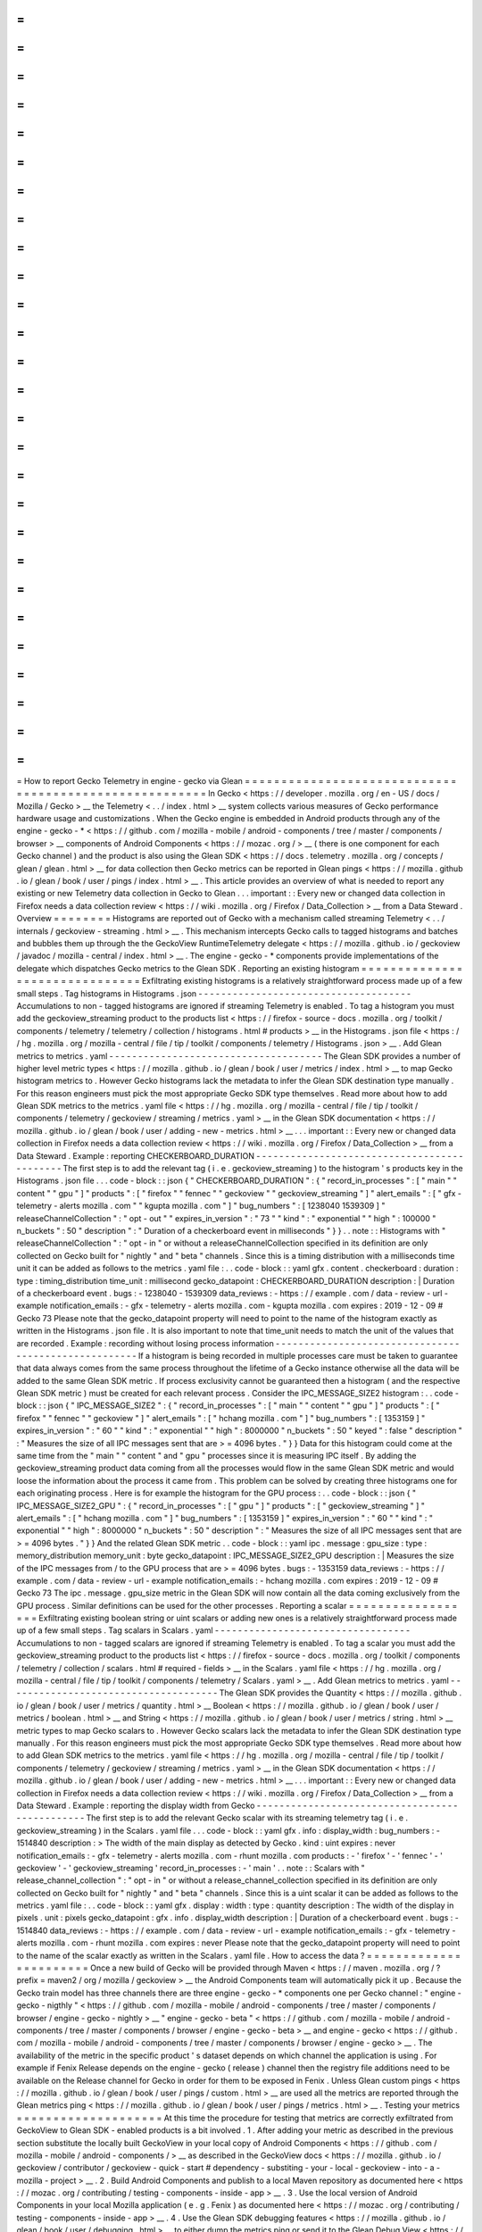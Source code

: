 =
=
=
=
=
=
=
=
=
=
=
=
=
=
=
=
=
=
=
=
=
=
=
=
=
=
=
=
=
=
=
=
=
=
=
=
=
=
=
=
=
=
=
=
=
=
=
=
=
=
=
=
=
=
=
How
to
report
Gecko
Telemetry
in
engine
-
gecko
via
Glean
=
=
=
=
=
=
=
=
=
=
=
=
=
=
=
=
=
=
=
=
=
=
=
=
=
=
=
=
=
=
=
=
=
=
=
=
=
=
=
=
=
=
=
=
=
=
=
=
=
=
=
=
=
=
=
In
Gecko
<
https
:
/
/
developer
.
mozilla
.
org
/
en
-
US
/
docs
/
Mozilla
/
Gecko
>
__
the
Telemetry
<
.
.
/
index
.
html
>
__
system
collects
various
measures
of
Gecko
performance
hardware
usage
and
customizations
.
When
the
Gecko
engine
is
embedded
in
Android
products
through
any
of
the
engine
-
gecko
-
*
<
https
:
/
/
github
.
com
/
mozilla
-
mobile
/
android
-
components
/
tree
/
master
/
components
/
browser
>
__
components
of
Android
Components
<
https
:
/
/
mozac
.
org
/
>
__
(
there
is
one
component
for
each
Gecko
channel
)
and
the
product
is
also
using
the
Glean
SDK
<
https
:
/
/
docs
.
telemetry
.
mozilla
.
org
/
concepts
/
glean
/
glean
.
html
>
__
for
data
collection
then
Gecko
metrics
can
be
reported
in
Glean
pings
<
https
:
/
/
mozilla
.
github
.
io
/
glean
/
book
/
user
/
pings
/
index
.
html
>
__
.
This
article
provides
an
overview
of
what
is
needed
to
report
any
existing
or
new
Telemetry
data
collection
in
Gecko
to
Glean
.
.
.
important
:
:
Every
new
or
changed
data
collection
in
Firefox
needs
a
data
collection
review
<
https
:
/
/
wiki
.
mozilla
.
org
/
Firefox
/
Data_Collection
>
__
from
a
Data
Steward
.
Overview
=
=
=
=
=
=
=
=
Histograms
are
reported
out
of
Gecko
with
a
mechanism
called
streaming
Telemetry
<
.
.
/
internals
/
geckoview
-
streaming
.
html
>
__
.
This
mechanism
intercepts
Gecko
calls
to
tagged
histograms
and
batches
and
bubbles
them
up
through
the
the
GeckoView
RuntimeTelemetry
delegate
<
https
:
/
/
mozilla
.
github
.
io
/
geckoview
/
javadoc
/
mozilla
-
central
/
index
.
html
>
__
.
The
engine
-
gecko
-
*
components
provide
implementations
of
the
delegate
which
dispatches
Gecko
metrics
to
the
Glean
SDK
.
Reporting
an
existing
histogram
=
=
=
=
=
=
=
=
=
=
=
=
=
=
=
=
=
=
=
=
=
=
=
=
=
=
=
=
=
=
=
Exfiltrating
existing
histograms
is
a
relatively
straightforward
process
made
up
of
a
few
small
steps
.
Tag
histograms
in
Histograms
.
json
-
-
-
-
-
-
-
-
-
-
-
-
-
-
-
-
-
-
-
-
-
-
-
-
-
-
-
-
-
-
-
-
-
-
-
-
-
Accumulations
to
non
-
tagged
histograms
are
ignored
if
streaming
Telemetry
is
enabled
.
To
tag
a
histogram
you
must
add
the
geckoview_streaming
product
to
the
products
list
<
https
:
/
/
firefox
-
source
-
docs
.
mozilla
.
org
/
toolkit
/
components
/
telemetry
/
telemetry
/
collection
/
histograms
.
html
#
products
>
__
in
the
Histograms
.
json
file
<
https
:
/
/
hg
.
mozilla
.
org
/
mozilla
-
central
/
file
/
tip
/
toolkit
/
components
/
telemetry
/
Histograms
.
json
>
__
.
Add
Glean
metrics
to
metrics
.
yaml
-
-
-
-
-
-
-
-
-
-
-
-
-
-
-
-
-
-
-
-
-
-
-
-
-
-
-
-
-
-
-
-
-
-
-
-
-
The
Glean
SDK
provides
a
number
of
higher
level
metric
types
<
https
:
/
/
mozilla
.
github
.
io
/
glean
/
book
/
user
/
metrics
/
index
.
html
>
__
to
map
Gecko
histogram
metrics
to
.
However
Gecko
histograms
lack
the
metadata
to
infer
the
Glean
SDK
destination
type
manually
.
For
this
reason
engineers
must
pick
the
most
appropriate
Gecko
SDK
type
themselves
.
Read
more
about
how
to
add
Glean
SDK
metrics
to
the
metrics
.
yaml
file
<
https
:
/
/
hg
.
mozilla
.
org
/
mozilla
-
central
/
file
/
tip
/
toolkit
/
components
/
telemetry
/
geckoview
/
streaming
/
metrics
.
yaml
>
__
in
the
Glean
SDK
documentation
<
https
:
/
/
mozilla
.
github
.
io
/
glean
/
book
/
user
/
adding
-
new
-
metrics
.
html
>
__
.
.
.
important
:
:
Every
new
or
changed
data
collection
in
Firefox
needs
a
data
collection
review
<
https
:
/
/
wiki
.
mozilla
.
org
/
Firefox
/
Data_Collection
>
__
from
a
Data
Steward
.
Example
:
reporting
CHECKERBOARD_DURATION
-
-
-
-
-
-
-
-
-
-
-
-
-
-
-
-
-
-
-
-
-
-
-
-
-
-
-
-
-
-
-
-
-
-
-
-
-
-
-
-
-
-
-
-
The
first
step
is
to
add
the
relevant
tag
(
i
.
e
.
geckoview_streaming
)
to
the
histogram
'
s
products
key
in
the
Histograms
.
json
file
.
.
.
code
-
block
:
:
json
{
"
CHECKERBOARD_DURATION
"
:
{
"
record_in_processes
"
:
[
"
main
"
"
content
"
"
gpu
"
]
"
products
"
:
[
"
firefox
"
"
fennec
"
"
geckoview
"
"
geckoview_streaming
"
]
"
alert_emails
"
:
[
"
gfx
-
telemetry
-
alerts
mozilla
.
com
"
"
kgupta
mozilla
.
com
"
]
"
bug_numbers
"
:
[
1238040
1539309
]
"
releaseChannelCollection
"
:
"
opt
-
out
"
"
expires_in_version
"
:
"
73
"
"
kind
"
:
"
exponential
"
"
high
"
:
100000
"
n_buckets
"
:
50
"
description
"
:
"
Duration
of
a
checkerboard
event
in
milliseconds
"
}
}
.
.
note
:
:
Histograms
with
"
releaseChannelCollection
"
:
"
opt
-
in
"
or
without
a
releaseChannelCollection
specified
in
its
definition
are
only
collected
on
Gecko
built
for
"
nightly
"
and
"
beta
"
channels
.
Since
this
is
a
timing
distribution
with
a
milliseconds
time
unit
it
can
be
added
as
follows
to
the
metrics
.
yaml
file
:
.
.
code
-
block
:
:
yaml
gfx
.
content
.
checkerboard
:
duration
:
type
:
timing_distribution
time_unit
:
millisecond
gecko_datapoint
:
CHECKERBOARD_DURATION
description
:
|
Duration
of
a
checkerboard
event
.
bugs
:
-
1238040
-
1539309
data_reviews
:
-
https
:
/
/
example
.
com
/
data
-
review
-
url
-
example
notification_emails
:
-
gfx
-
telemetry
-
alerts
mozilla
.
com
-
kgupta
mozilla
.
com
expires
:
2019
-
12
-
09
#
Gecko
73
Please
note
that
the
gecko_datapoint
property
will
need
to
point
to
the
name
of
the
histogram
exactly
as
written
in
the
Histograms
.
json
file
.
It
is
also
important
to
note
that
time_unit
needs
to
match
the
unit
of
the
values
that
are
recorded
.
Example
:
recording
without
losing
process
information
-
-
-
-
-
-
-
-
-
-
-
-
-
-
-
-
-
-
-
-
-
-
-
-
-
-
-
-
-
-
-
-
-
-
-
-
-
-
-
-
-
-
-
-
-
-
-
-
-
-
-
-
-
If
a
histogram
is
being
recorded
in
multiple
processes
care
must
be
taken
to
guarantee
that
data
always
comes
from
the
same
process
throughout
the
lifetime
of
a
Gecko
instance
otherwise
all
the
data
will
be
added
to
the
same
Glean
SDK
metric
.
If
process
exclusivity
cannot
be
guaranteed
then
a
histogram
(
and
the
respective
Glean
SDK
metric
)
must
be
created
for
each
relevant
process
.
Consider
the
IPC_MESSAGE_SIZE2
histogram
:
.
.
code
-
block
:
:
json
{
"
IPC_MESSAGE_SIZE2
"
:
{
"
record_in_processes
"
:
[
"
main
"
"
content
"
"
gpu
"
]
"
products
"
:
[
"
firefox
"
"
fennec
"
"
geckoview
"
]
"
alert_emails
"
:
[
"
hchang
mozilla
.
com
"
]
"
bug_numbers
"
:
[
1353159
]
"
expires_in_version
"
:
"
60
"
"
kind
"
:
"
exponential
"
"
high
"
:
8000000
"
n_buckets
"
:
50
"
keyed
"
:
false
"
description
"
:
"
Measures
the
size
of
all
IPC
messages
sent
that
are
>
=
4096
bytes
.
"
}
}
Data
for
this
histogram
could
come
at
the
same
time
from
the
"
main
"
"
content
"
and
"
gpu
"
processes
since
it
is
measuring
IPC
itself
.
By
adding
the
geckoview_streaming
product
data
coming
from
all
the
processes
would
flow
in
the
same
Glean
SDK
metric
and
would
loose
the
information
about
the
process
it
came
from
.
This
problem
can
be
solved
by
creating
three
histograms
one
for
each
originating
process
.
Here
is
for
example
the
histogram
for
the
GPU
process
:
.
.
code
-
block
:
:
json
{
"
IPC_MESSAGE_SIZE2_GPU
"
:
{
"
record_in_processes
"
:
[
"
gpu
"
]
"
products
"
:
[
"
geckoview_streaming
"
]
"
alert_emails
"
:
[
"
hchang
mozilla
.
com
"
]
"
bug_numbers
"
:
[
1353159
]
"
expires_in_version
"
:
"
60
"
"
kind
"
:
"
exponential
"
"
high
"
:
8000000
"
n_buckets
"
:
50
"
description
"
:
"
Measures
the
size
of
all
IPC
messages
sent
that
are
>
=
4096
bytes
.
"
}
}
And
the
related
Glean
SDK
metric
.
.
code
-
block
:
:
yaml
ipc
.
message
:
gpu_size
:
type
:
memory_distribution
memory_unit
:
byte
gecko_datapoint
:
IPC_MESSAGE_SIZE2_GPU
description
:
|
Measures
the
size
of
the
IPC
messages
from
/
to
the
GPU
process
that
are
>
=
4096
bytes
.
bugs
:
-
1353159
data_reviews
:
-
https
:
/
/
example
.
com
/
data
-
review
-
url
-
example
notification_emails
:
-
hchang
mozilla
.
com
expires
:
2019
-
12
-
09
#
Gecko
73
The
ipc
.
message
.
gpu_size
metric
in
the
Glean
SDK
will
now
contain
all
the
data
coming
exclusively
from
the
GPU
process
.
Similar
definitions
can
be
used
for
the
other
processes
.
Reporting
a
scalar
=
=
=
=
=
=
=
=
=
=
=
=
=
=
=
=
=
=
Exfiltrating
existing
boolean
string
or
uint
scalars
or
adding
new
ones
is
a
relatively
straightforward
process
made
up
of
a
few
small
steps
.
Tag
scalars
in
Scalars
.
yaml
-
-
-
-
-
-
-
-
-
-
-
-
-
-
-
-
-
-
-
-
-
-
-
-
-
-
-
-
-
-
-
-
-
-
Accumulations
to
non
-
tagged
scalars
are
ignored
if
streaming
Telemetry
is
enabled
.
To
tag
a
scalar
you
must
add
the
geckoview_streaming
product
to
the
products
list
<
https
:
/
/
firefox
-
source
-
docs
.
mozilla
.
org
/
toolkit
/
components
/
telemetry
/
collection
/
scalars
.
html
#
required
-
fields
>
__
in
the
Scalars
.
yaml
file
<
https
:
/
/
hg
.
mozilla
.
org
/
mozilla
-
central
/
file
/
tip
/
toolkit
/
components
/
telemetry
/
Scalars
.
yaml
>
__
.
Add
Glean
metrics
to
metrics
.
yaml
-
-
-
-
-
-
-
-
-
-
-
-
-
-
-
-
-
-
-
-
-
-
-
-
-
-
-
-
-
-
-
-
-
-
-
-
-
The
Glean
SDK
provides
the
Quantity
<
https
:
/
/
mozilla
.
github
.
io
/
glean
/
book
/
user
/
metrics
/
quantity
.
html
>
__
Boolean
<
https
:
/
/
mozilla
.
github
.
io
/
glean
/
book
/
user
/
metrics
/
boolean
.
html
>
__
and
String
<
https
:
/
/
mozilla
.
github
.
io
/
glean
/
book
/
user
/
metrics
/
string
.
html
>
__
metric
types
to
map
Gecko
scalars
to
.
However
Gecko
scalars
lack
the
metadata
to
infer
the
Glean
SDK
destination
type
manually
.
For
this
reason
engineers
must
pick
the
most
appropriate
Gecko
SDK
type
themselves
.
Read
more
about
how
to
add
Glean
SDK
metrics
to
the
metrics
.
yaml
file
<
https
:
/
/
hg
.
mozilla
.
org
/
mozilla
-
central
/
file
/
tip
/
toolkit
/
components
/
telemetry
/
geckoview
/
streaming
/
metrics
.
yaml
>
__
in
the
Glean
SDK
documentation
<
https
:
/
/
mozilla
.
github
.
io
/
glean
/
book
/
user
/
adding
-
new
-
metrics
.
html
>
__
.
.
.
important
:
:
Every
new
or
changed
data
collection
in
Firefox
needs
a
data
collection
review
<
https
:
/
/
wiki
.
mozilla
.
org
/
Firefox
/
Data_Collection
>
__
from
a
Data
Steward
.
Example
:
reporting
the
display
width
from
Gecko
-
-
-
-
-
-
-
-
-
-
-
-
-
-
-
-
-
-
-
-
-
-
-
-
-
-
-
-
-
-
-
-
-
-
-
-
-
-
-
-
-
-
-
-
-
-
-
The
first
step
is
to
add
the
relevant
Gecko
scalar
with
its
streaming
telemetry
tag
(
i
.
e
.
geckoview_streaming
)
in
the
Scalars
.
yaml
file
.
.
.
code
-
block
:
:
yaml
gfx
.
info
:
display_width
:
bug_numbers
:
-
1514840
description
:
>
The
width
of
the
main
display
as
detected
by
Gecko
.
kind
:
uint
expires
:
never
notification_emails
:
-
gfx
-
telemetry
-
alerts
mozilla
.
com
-
rhunt
mozilla
.
com
products
:
-
'
firefox
'
-
'
fennec
'
-
'
geckoview
'
-
'
geckoview_streaming
'
record_in_processes
:
-
'
main
'
.
.
note
:
:
Scalars
with
"
release_channel_collection
"
:
"
opt
-
in
"
or
without
a
release_channel_collection
specified
in
its
definition
are
only
collected
on
Gecko
built
for
"
nightly
"
and
"
beta
"
channels
.
Since
this
is
a
uint
scalar
it
can
be
added
as
follows
to
the
metrics
.
yaml
file
:
.
.
code
-
block
:
:
yaml
gfx
.
display
:
width
:
type
:
quantity
description
:
The
width
of
the
display
in
pixels
.
unit
:
pixels
gecko_datapoint
:
gfx
.
info
.
display_width
description
:
|
Duration
of
a
checkerboard
event
.
bugs
:
-
1514840
data_reviews
:
-
https
:
/
/
example
.
com
/
data
-
review
-
url
-
example
notification_emails
:
-
gfx
-
telemetry
-
alerts
mozilla
.
com
-
rhunt
mozilla
.
com
expires
:
never
Please
note
that
the
gecko_datapoint
property
will
need
to
point
to
the
name
of
the
scalar
exactly
as
written
in
the
Scalars
.
yaml
file
.
How
to
access
the
data
?
=
=
=
=
=
=
=
=
=
=
=
=
=
=
=
=
=
=
=
=
=
=
=
Once
a
new
build
of
Gecko
will
be
provided
through
Maven
<
https
:
/
/
maven
.
mozilla
.
org
/
?
prefix
=
maven2
/
org
/
mozilla
/
geckoview
>
__
the
Android
Components
team
will
automatically
pick
it
up
.
Because
the
Gecko
train
model
has
three
channels
there
are
three
engine
-
gecko
-
*
components
one
per
Gecko
channel
:
"
engine
-
gecko
-
nigthly
"
<
https
:
/
/
github
.
com
/
mozilla
-
mobile
/
android
-
components
/
tree
/
master
/
components
/
browser
/
engine
-
gecko
-
nightly
>
__
"
engine
-
gecko
-
beta
"
<
https
:
/
/
github
.
com
/
mozilla
-
mobile
/
android
-
components
/
tree
/
master
/
components
/
browser
/
engine
-
gecko
-
beta
>
__
and
engine
-
gecko
<
https
:
/
/
github
.
com
/
mozilla
-
mobile
/
android
-
components
/
tree
/
master
/
components
/
browser
/
engine
-
gecko
>
__
.
The
availability
of
the
metric
in
the
specific
product
'
s
dataset
depends
on
which
channel
the
application
is
using
.
For
example
if
Fenix
Release
depends
on
the
engine
-
gecko
(
release
)
channel
then
the
registry
file
additions
need
to
be
available
on
the
Release
channel
for
Gecko
in
order
for
them
to
be
exposed
in
Fenix
.
Unless
Glean
custom
pings
<
https
:
/
/
mozilla
.
github
.
io
/
glean
/
book
/
user
/
pings
/
custom
.
html
>
__
are
used
all
the
metrics
are
reported
through
the
Glean
metrics
ping
<
https
:
/
/
mozilla
.
github
.
io
/
glean
/
book
/
user
/
pings
/
metrics
.
html
>
__
.
Testing
your
metrics
=
=
=
=
=
=
=
=
=
=
=
=
=
=
=
=
=
=
=
=
At
this
time
the
procedure
for
testing
that
metrics
are
correctly
exfiltrated
from
GeckoView
to
Glean
SDK
-
enabled
products
is
a
bit
involved
.
1
.
After
adding
your
metric
as
described
in
the
previous
section
substitute
the
locally
built
GeckoView
in
your
local
copy
of
Android
Components
<
https
:
/
/
github
.
com
/
mozilla
-
mobile
/
android
-
components
/
>
__
as
described
in
the
GeckoView
docs
<
https
:
/
/
mozilla
.
github
.
io
/
geckoview
/
contributor
/
geckoview
-
quick
-
start
#
dependency
-
substiting
-
your
-
local
-
geckoview
-
into
-
a
-
mozilla
-
project
>
__
.
2
.
Build
Android
Components
and
publish
to
a
local
Maven
repository
as
documented
here
<
https
:
/
/
mozac
.
org
/
contributing
/
testing
-
components
-
inside
-
app
>
__
.
3
.
Use
the
local
version
of
Android
Components
in
your
local
Mozilla
application
(
e
.
g
.
Fenix
)
as
documented
here
<
https
:
/
/
mozac
.
org
/
contributing
/
testing
-
components
-
inside
-
app
>
__
.
4
.
Use
the
Glean
SDK
debugging
features
<
https
:
/
/
mozilla
.
github
.
io
/
glean
/
book
/
user
/
debugging
.
html
>
__
to
either
dump
the
metrics
ping
or
send
it
to
the
Glean
Debug
View
<
https
:
/
/
docs
.
telemetry
.
mozilla
.
org
/
concepts
/
glean
/
debug_ping_view
.
html
>
__
.
.
.
note
:
:
It
is
important
to
substitute
GeckoView
in
Android
Components
even
if
it
'
s
possible
to
substitute
it
directly
in
the
final
product
.
This
is
because
the
bulk
of
the
processing
happens
in
Android
Components
in
the
engine
-
gecko
-
*
components
wrapping
GeckoView
.
Unsupported
features
=
=
=
=
=
=
=
=
=
=
=
=
=
=
=
=
=
=
=
=
This
is
the
list
of
the
currently
unsupported
features
:
*
keyed
scalars
<
https
:
/
/
firefox
-
source
-
docs
.
mozilla
.
org
/
toolkit
/
components
/
telemetry
/
telemetry
/
collection
/
scalars
.
html
#
keyed
-
scalars
>
__
are
not
supported
and
there
are
no
future
plans
for
supporting
them
;
*
uint
scalar
operations
other
than
set
<
https
:
/
/
firefox
-
source
-
docs
.
mozilla
.
org
/
toolkit
/
components
/
telemetry
/
telemetry
/
collection
/
scalars
.
html
#
id2
>
__
are
not
supported
and
there
are
no
future
plans
for
supporting
them
.
